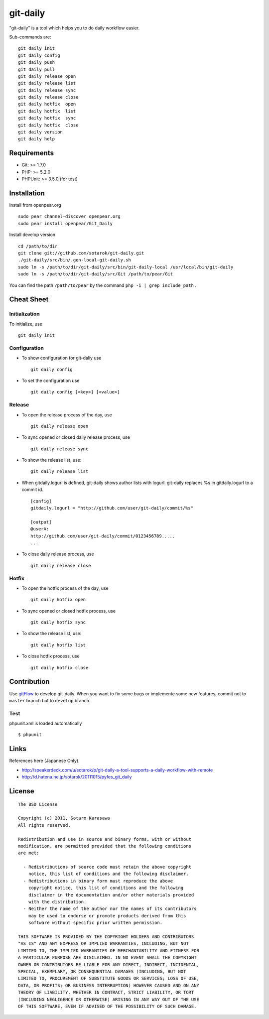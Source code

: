 git-daily
===========================

"git-daily" is a tool which helps you to do daily workflow easier.

Sub-commands are::

    git daily init
    git daily config
    git daily push
    git daily pull
    git daily release open
    git daily release list
    git daily release sync
    git daily release close
    git daily hotfix  open
    git daily hotfix  list
    git daily hotfix  sync
    git daily hotfix  close
    git daily version
    git daily help


Requirements
--------------------------

* Git: >= 1.7.0
* PHP: >= 5.2.0
* PHPUnit: >= 3.5.0 (for test)


Installation
--------------------------

Install from openpear.org ::

    sudo pear channel-discover openpear.org
    sudo pear install openpear/Git_Daily

Install develop version ::

    cd /path/to/dir
    git clone git://github.com/sotarok/git-daily.git
    ./git-daily/src/bin/.gen-local-git-daily.sh
    sudo ln -s /path/to/dir/git-daily/src/bin/git-daily-local /usr/local/bin/git-daily
    sudo ln -s /path/to/dir/git-daily/src/Git /path/to/pear/Git

You can find the path ``/path/to/pear`` by the command  ``php -i | grep include_path`` .

Cheat Sheet
--------------------------

Initialization
^^^^^^^^^^^^^^^^^^^^^^^^^^

To initialize, use ::

    git daily init


Configuration
^^^^^^^^^^^^^^^^^^^^^^^^^^

* To show configuration for git-daliy use ::

    git daily config

* To set the configuration use ::

    git daily config [<key>] [<value>]

Release
^^^^^^^^^^^^^^^^^^^^^^^^^^

* To open the release process of the day, use ::

    git daily release open

* To sync opened or closed daily release process, use ::

    git daily release sync

* To show the release list, use::

    git daily release list

* When gitdaily.logurl is defined, git-daily shows author lists
  with logurl. git-daily replaces %s in gitdaily.logurl to a commit id. ::

    [config]
    gitdaily.logurl = "http://github.com/user/git-daily/commit/%s"

    [output]
    @userA:
    http://github.com/user/git-daily/commit/0123456789.....
    ...

* To close daily release process, use ::

    git daily release close

Hotfix
^^^^^^^^^^^^^^^^^^^^^^^^^^

* To open the hotfix process of the day, use ::

    git daily hotfix open

* To sync opened or closed hotfix process, use ::

    git daily hotfix sync

* To show the release list, use::

    git daily hotfix list

* To close hotfix process, use ::

    git daily hotfix close


Contribution
-------------

Use `gitFlow <https://github.com/nvie/gitflow>`_ to develop git-daily.
When you want to fix some bugs or implemente some new features,
commit not to ``master`` branch but to ``develop`` branch.


Test
^^^^^^

phpunit.xml is loaded automatically ::

    $ phpunit


Links
-------

References here (Japanese Only).

* http://speakerdeck.com/u/sotarok/p/git-daily-a-tool-supports-a-daily-workflow-with-remote
* http://d.hatena.ne.jp/sotarok/20111015/pyfes_git_daily


License
---------

::

     The BSD License

     Copyright (c) 2011, Sotaro Karasawa
     All rights reserved.

     Redistribution and use in source and binary forms, with or without
     modification, are permitted provided that the following conditions
     are met:

       - Redistributions of source code must retain the above copyright
         notice, this list of conditions and the following disclaimer.
       - Redistributions in binary form must reproduce the above
         copyright notice, this list of conditions and the following
         disclaimer in the documentation and/or other materials provided
         with the distribution.
       - Neither the name of the author nor the names of its contributors
         may be used to endorse or promote products derived from this
         software without specific prior written permission.

     THIS SOFTWARE IS PROVIDED BY THE COPYRIGHT HOLDERS AND CONTRIBUTORS
     "AS IS" AND ANY EXPRESS OR IMPLIED WARRANTIES, INCLUDING, BUT NOT
     LIMITED TO, THE IMPLIED WARRANTIES OF MERCHANTABILITY AND FITNESS FOR
     A PARTICULAR PURPOSE ARE DISCLAIMED. IN NO EVENT SHALL THE COPYRIGHT
     OWNER OR CONTRIBUTORS BE LIABLE FOR ANY DIRECT, INDIRECT, INCIDENTAL,
     SPECIAL, EXEMPLARY, OR CONSEQUENTIAL DAMAGES (INCLUDING, BUT NOT
     LIMITED TO, PROCUREMENT OF SUBSTITUTE GOODS OR SERVICES; LOSS OF USE,
     DATA, OR PROFITS; OR BUSINESS INTERRUPTION) HOWEVER CAUSED AND ON ANY
     THEORY OF LIABILITY, WHETHER IN CONTRACT, STRICT LIABILITY, OR TORT
     (INCLUDING NEGLIGENCE OR OTHERWISE) ARISING IN ANY WAY OUT OF THE USE
     OF THIS SOFTWARE, EVEN IF ADVISED OF THE POSSIBILITY OF SUCH DAMAGE.

